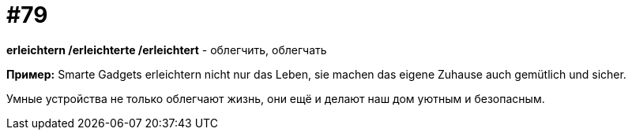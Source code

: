 [#18_011]
= #79

*erleichtern /erleichterte /erleichtert* - облегчить, облегчать

*Пример:*
Smarte Gadgets erleichtern nicht nur das Leben, sie machen das eigene Zuhause auch gemütlich und sicher.  

Умные устройства не только облегчают жизнь, они ещё и делают наш дом уютным и безопасным.